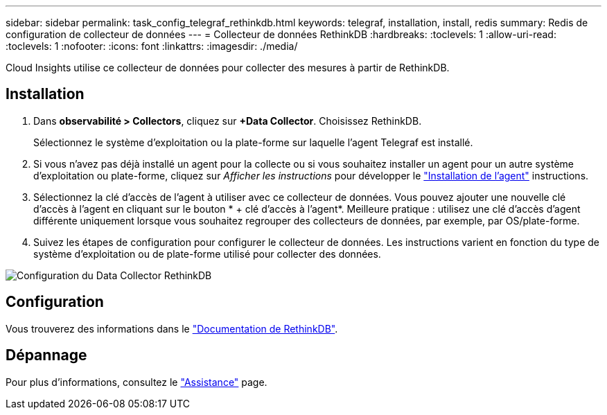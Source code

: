 ---
sidebar: sidebar 
permalink: task_config_telegraf_rethinkdb.html 
keywords: telegraf, installation, install, redis 
summary: Redis de configuration de collecteur de données 
---
= Collecteur de données RethinkDB
:hardbreaks:
:toclevels: 1
:allow-uri-read: 
:toclevels: 1
:nofooter: 
:icons: font
:linkattrs: 
:imagesdir: ./media/


[role="lead"]
Cloud Insights utilise ce collecteur de données pour collecter des mesures à partir de RethinkDB.



== Installation

. Dans *observabilité > Collectors*, cliquez sur *+Data Collector*. Choisissez RethinkDB.
+
Sélectionnez le système d'exploitation ou la plate-forme sur laquelle l'agent Telegraf est installé.

. Si vous n'avez pas déjà installé un agent pour la collecte ou si vous souhaitez installer un agent pour un autre système d'exploitation ou plate-forme, cliquez sur _Afficher les instructions_ pour développer le link:task_config_telegraf_agent.html["Installation de l'agent"] instructions.
. Sélectionnez la clé d'accès de l'agent à utiliser avec ce collecteur de données. Vous pouvez ajouter une nouvelle clé d'accès à l'agent en cliquant sur le bouton * + clé d'accès à l'agent*. Meilleure pratique : utilisez une clé d'accès d'agent différente uniquement lorsque vous souhaitez regrouper des collecteurs de données, par exemple, par OS/plate-forme.
. Suivez les étapes de configuration pour configurer le collecteur de données. Les instructions varient en fonction du type de système d'exploitation ou de plate-forme utilisé pour collecter des données.


image:RethinkDBDCConfigWindows.png["Configuration du Data Collector RethinkDB"]



== Configuration

Vous trouverez des informations dans le link:https://www.rethinkdb.com/docs/["Documentation de RethinkDB"].



== Dépannage

Pour plus d'informations, consultez le link:concept_requesting_support.html["Assistance"] page.
